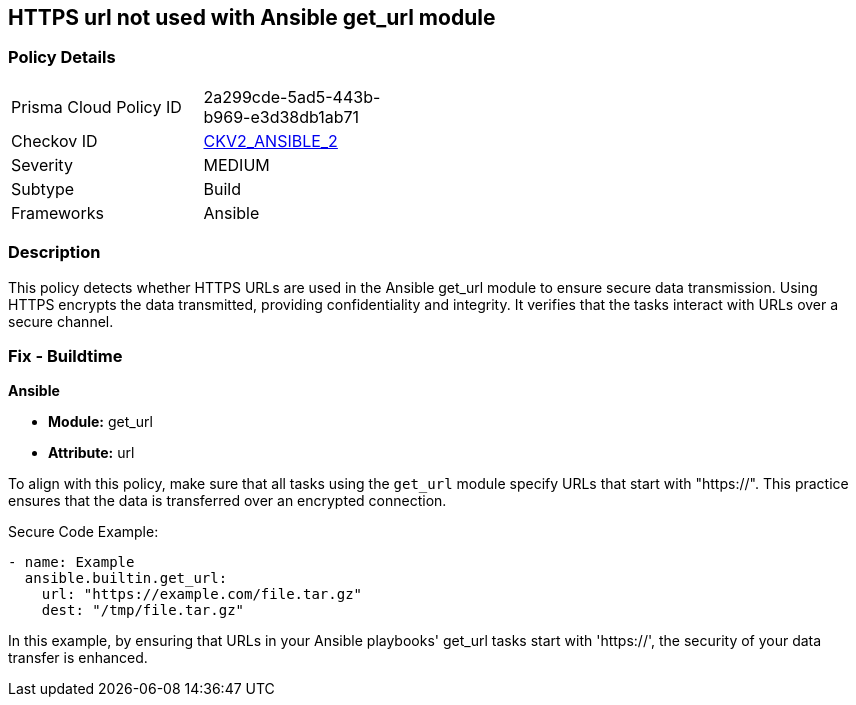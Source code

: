 == HTTPS url not used with Ansible get_url module

=== Policy Details 

[width=45%]
[cols="1,1"]
|=== 
|Prisma Cloud Policy ID 
| 2a299cde-5ad5-443b-b969-e3d38db1ab71

|Checkov ID 
| https://github.com/bridgecrewio/checkov/blob/main/checkov/ansible/checks/graph_checks/GetUrlHttpsOnly.yaml[CKV2_ANSIBLE_2]

|Severity
|MEDIUM

|Subtype
|Build

|Frameworks
|Ansible

|=== 

=== Description

This policy detects whether HTTPS URLs are used in the Ansible get_url module to ensure secure data transmission. Using HTTPS encrypts the data transmitted, providing confidentiality and integrity. It verifies that the tasks interact with URLs over a secure channel.

=== Fix - Buildtime

*Ansible*

* *Module:* get_url
* *Attribute:* url

To align with this policy, make sure that all tasks using the `get_url` module specify URLs that start with "https://". This practice ensures that the data is transferred over an encrypted connection.

Secure Code Example:

[source,yaml]
----
- name: Example
  ansible.builtin.get_url:
    url: "https://example.com/file.tar.gz"
    dest: "/tmp/file.tar.gz"
----

In this example, by ensuring that URLs in your Ansible playbooks' get_url tasks start with 'https://', the security of your data transfer is enhanced.
